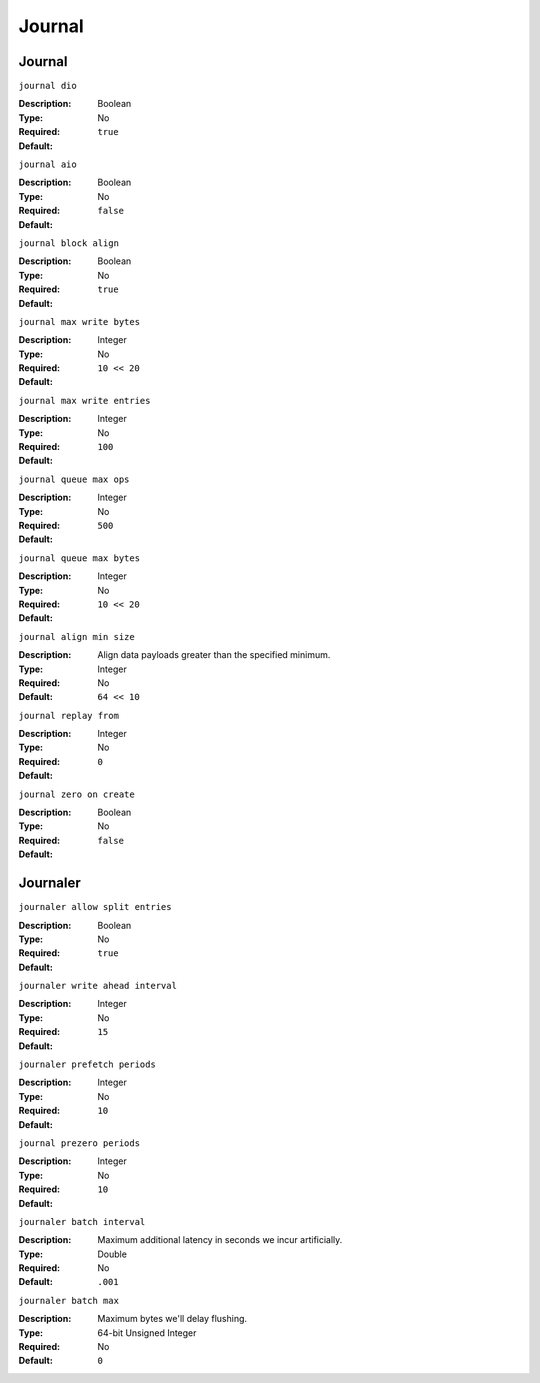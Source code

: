 =========
 Journal 
=========

Journal
=======

``journal dio``

:Description: 
:Type: Boolean
:Required: No
:Default: ``true``


``journal aio``

:Description: 
:Type: Boolean 
:Required: No
:Default: ``false``


``journal block align``

:Description: 
:Type: Boolean
:Required: No
:Default: ``true``


``journal max write bytes``

:Description: 
:Type: Integer
:Required: No
:Default: ``10 << 20``


``journal max write entries``

:Description: 
:Type: Integer
:Required: No
:Default: ``100``


``journal queue max ops``

:Description: 
:Type: Integer
:Required: No
:Default: ``500``


``journal queue max bytes``

:Description: 
:Type: Integer
:Required: No
:Default: ``10 << 20``


``journal align min size``

:Description: Align data payloads greater than the specified minimum.
:Type: Integer
:Required: No
:Default: ``64 << 10``


``journal replay from``

:Description: 
:Type: Integer
:Required: No
:Default: ``0``


``journal zero on create``

:Description: 
:Type: Boolean
:Required: No
:Default: ``false``


Journaler
=========

``journaler allow split entries``

:Description: 
:Type: Boolean
:Required: No
:Default: ``true``


``journaler write ahead interval``

:Description: 
:Type: Integer
:Required: No
:Default: ``15``


``journaler prefetch periods``

:Description: 
:Type: Integer
:Required: No
:Default: ``10``


``journal prezero periods``

:Description: 
:Type: Integer
:Required: No
:Default: ``10``

``journaler batch interval``

:Description: Maximum additional latency in seconds we incur artificially. 
:Type: Double
:Required: No
:Default: ``.001``


``journaler batch max``

:Description: Maximum bytes we'll delay flushing. 
:Type: 64-bit Unsigned Integer 
:Required: No
:Default: ``0``
